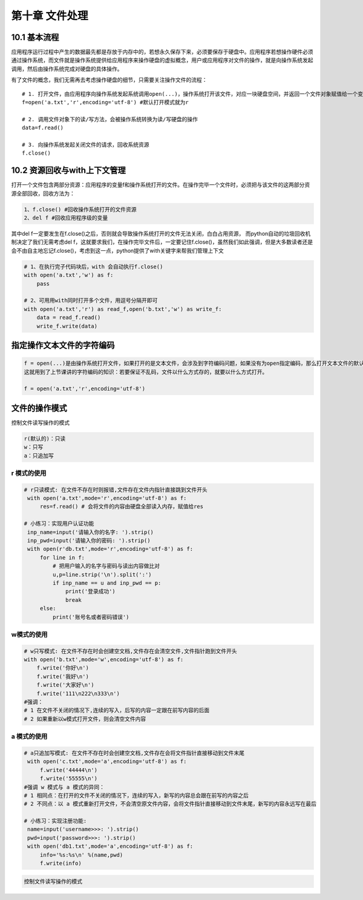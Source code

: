 第十章 文件处理 
===============

10.1 基本流程
-------------

应用程序运行过程中产生的数据最先都是存放于内存中的，若想永久保存下来，必须要保存于硬盘中。应用程序若想操作硬件必须通过操作系统，而文件就是操作系统提供给应用程序来操作硬盘的虚拟概念，用户或应用程序对文件的操作，就是向操作系统发起调用，然后由操作系统完成对硬盘的具体操作。

有了文件的概念，我们无需再去考虑操作硬盘的细节，只需要关注操作文件的流程：

::

   # 1. 打开文件，由应用程序向操作系统发起系统调用open(...)，操作系统打开该文件，对应一块硬盘空间，并返回一个文件对象赋值给一个变量f
   f=open('a.txt','r',encoding='utf-8') #默认打开模式就为r

   # 2. 调用文件对象下的读/写方法，会被操作系统转换为读/写硬盘的操作
   data=f.read()

   # 3. 向操作系统发起关闭文件的请求，回收系统资源
   f.close()

10.2 资源回收与with上下文管理
-----------------------------

打开一个文件包含两部分资源：应用程序的变量f和操作系统打开的文件。在操作完毕一个文件时，必须把与该文件的这两部分资源全部回收，回收方法为：

.. code:: python

   1、f.close() #回收操作系统打开的文件资源
   2、del f #回收应用程序级的变量

其中del
f一定要发生在f.close()之后，否则就会导致操作系统打开的文件无法关闭，白白占用资源，
而python自动的垃圾回收机制决定了我们无需考虑del
f，这就要求我们，在操作完毕文件后，一定要记住f.close()，虽然我们如此强调，但是大多数读者还是会不由自主地忘记f.close()，考虑到这一点，python提供了with关键字来帮我们管理上下文

.. code:: python

   # 1、在执行完子代码块后，with 会自动执行f.close()
   with open('a.txt','w') as f:
       pass 

   # 2、可用用with同时打开多个文件，用逗号分隔开即可
   with open('a.txt','r') as read_f,open('b.txt','w') as write_f:  
       data = read_f.read()
       write_f.write(data)

指定操作文本文件的字符编码
--------------------------

.. code:: python

   f = open(...)是由操作系统打开文件，如果打开的是文本文件，会涉及到字符编码问题，如果没有为open指定编码，那么打开文本文件的默认编码很明显是操作系统说了算了，操作系统会用自己的默认编码去打开文件，在windows下是gbk，在linux下是utf-8。
   这就用到了上节课讲的字符编码的知识：若要保证不乱码，文件以什么方式存的，就要以什么方式打开。

   f = open('a.txt','r',encoding='utf-8')

文件的操作模式
--------------

控制文件读写操作的模式

.. code:: python

   r(默认的)：只读
   w：只写
   a：只追加写

r 模式的使用
~~~~~~~~~~~~

.. code:: python

   # r只读模式: 在文件不存在时则报错,文件存在文件内指针直接跳到文件开头
    with open('a.txt',mode='r',encoding='utf-8') as f:
        res=f.read() # 会将文件的内容由硬盘全部读入内存，赋值给res

   # 小练习：实现用户认证功能
    inp_name=input('请输入你的名字: ').strip()
    inp_pwd=input('请输入你的密码: ').strip()
    with open(r'db.txt',mode='r',encoding='utf-8') as f:
        for line in f:
            # 把用户输入的名字与密码与读出内容做比对
            u,p=line.strip('\n').split(':')
            if inp_name == u and inp_pwd == p:
                print('登录成功')
                break
        else:
            print('账号名或者密码错误')

w模式的使用
~~~~~~~~~~~

.. code:: python

   # w只写模式: 在文件不存在时会创建空文档,文件存在会清空文件,文件指针跑到文件开头
   with open('b.txt',mode='w',encoding='utf-8') as f:
       f.write('你好\n')
       f.write('我好\n') 
       f.write('大家好\n')
       f.write('111\n222\n333\n')
   #强调：
   # 1 在文件不关闭的情况下,连续的写入，后写的内容一定跟在前写内容的后面
   # 2 如果重新以w模式打开文件，则会清空文件内容

a 模式的使用
~~~~~~~~~~~~

.. code:: python

   # a只追加写模式: 在文件不存在时会创建空文档,文件存在会将文件指针直接移动到文件末尾
    with open('c.txt',mode='a',encoding='utf-8') as f:
        f.write('44444\n')
        f.write('55555\n')
   #强调 w 模式与 a 模式的异同：
   # 1 相同点：在打开的文件不关闭的情况下，连续的写入，新写的内容总会跟在前写的内容之后
   # 2 不同点：以 a 模式重新打开文件，不会清空原文件内容，会将文件指针直接移动到文件末尾，新写的内容永远写在最后

   # 小练习：实现注册功能:
    name=input('username>>>: ').strip()
    pwd=input('password>>>: ').strip()
    with open('db1.txt',mode='a',encoding='utf-8') as f:
        info='%s:%s\n' %(name,pwd)
        f.write(info)

.. code:: python

   控制文件读写操作的模式
